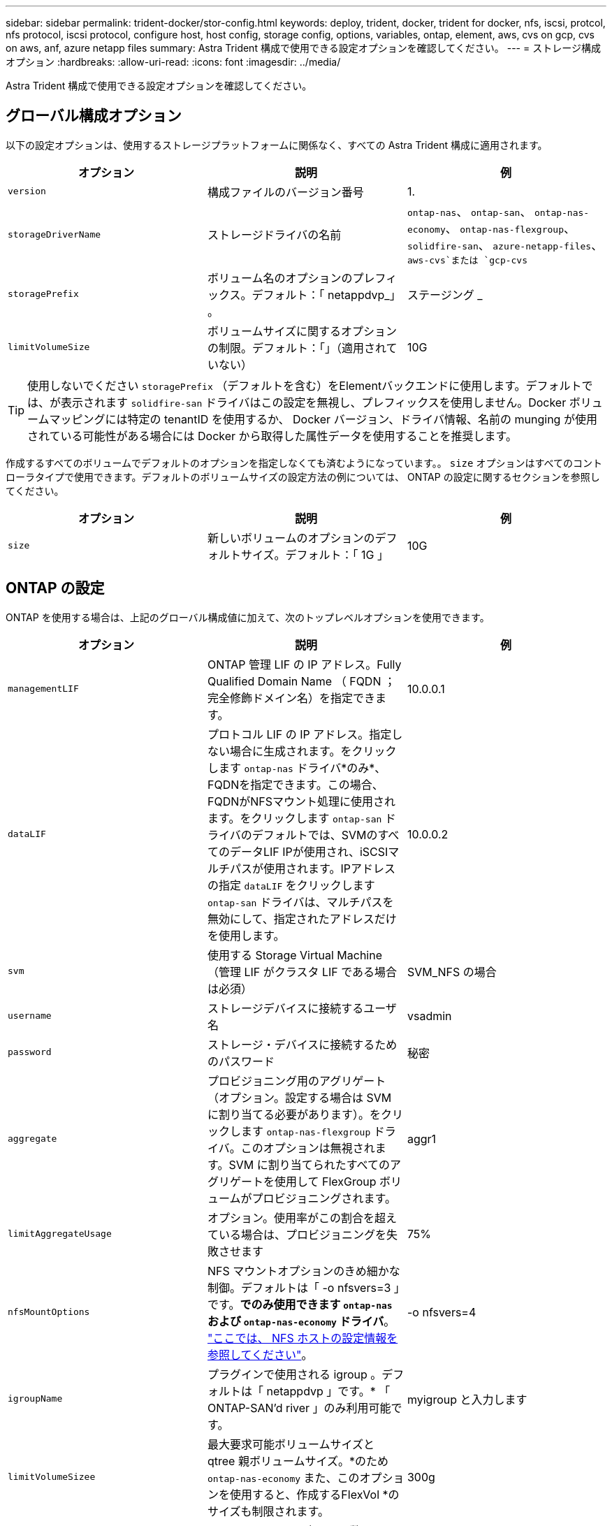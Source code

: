 ---
sidebar: sidebar 
permalink: trident-docker/stor-config.html 
keywords: deploy, trident, docker, trident for docker, nfs, iscsi, protcol, nfs protocol, iscsi protocol, configure host, host config, storage config, options, variables, ontap, element, aws, cvs on gcp, cvs on aws, anf, azure netapp files 
summary: Astra Trident 構成で使用できる設定オプションを確認してください。 
---
= ストレージ構成オプション
:hardbreaks:
:allow-uri-read: 
:icons: font
:imagesdir: ../media/


Astra Trident 構成で使用できる設定オプションを確認してください。



== グローバル構成オプション

以下の設定オプションは、使用するストレージプラットフォームに関係なく、すべての Astra Trident 構成に適用されます。

[cols="3*"]
|===
| オプション | 説明 | 例 


| `version`  a| 
構成ファイルのバージョン番号
 a| 
1.



| `storageDriverName`  a| 
ストレージドライバの名前
 a| 
`ontap-nas`、 `ontap-san`、 `ontap-nas-economy`、
`ontap-nas-flexgroup`、 `solidfire-san`、 `azure-netapp-files`、 `aws-cvs`または `gcp-cvs`



| `storagePrefix`  a| 
ボリューム名のオプションのプレフィックス。デフォルト：「 netappdvp_」 。
 a| 
ステージング _



| `limitVolumeSize`  a| 
ボリュームサイズに関するオプションの制限。デフォルト：「」（適用されていない）
 a| 
10G

|===

TIP: 使用しないでください `storagePrefix` （デフォルトを含む）をElementバックエンドに使用します。デフォルトでは、が表示されます `solidfire-san` ドライバはこの設定を無視し、プレフィックスを使用しません。Docker ボリュームマッピングには特定の tenantID を使用するか、 Docker バージョン、ドライバ情報、名前の munging が使用されている可能性がある場合には Docker から取得した属性データを使用することを推奨します。

作成するすべてのボリュームでデフォルトのオプションを指定しなくても済むようになっています。。 `size` オプションはすべてのコントローラタイプで使用できます。デフォルトのボリュームサイズの設定方法の例については、 ONTAP の設定に関するセクションを参照してください。

[cols="3*"]
|===
| オプション | 説明 | 例 


| `size`  a| 
新しいボリュームのオプションのデフォルトサイズ。デフォルト：「 1G 」
 a| 
10G

|===


== ONTAP の設定

ONTAP を使用する場合は、上記のグローバル構成値に加えて、次のトップレベルオプションを使用できます。

[cols="3*"]
|===
| オプション | 説明 | 例 


| `managementLIF`  a| 
ONTAP 管理 LIF の IP アドレス。Fully Qualified Domain Name （ FQDN ；完全修飾ドメイン名）を指定できます。
 a| 
10.0.0.1



| `dataLIF`  a| 
プロトコル LIF の IP アドレス。指定しない場合に生成されます。をクリックします `ontap-nas` ドライバ*のみ*、FQDNを指定できます。この場合、FQDNがNFSマウント処理に使用されます。をクリックします `ontap-san` ドライバのデフォルトでは、SVMのすべてのデータLIF IPが使用され、iSCSIマルチパスが使用されます。IPアドレスの指定 `dataLIF` をクリックします `ontap-san` ドライバは、マルチパスを無効にして、指定されたアドレスだけを使用します。
 a| 
10.0.0.2



| `svm`  a| 
使用する Storage Virtual Machine （管理 LIF がクラスタ LIF である場合は必須）
 a| 
SVM_NFS の場合



| `username`  a| 
ストレージデバイスに接続するユーザ名
 a| 
vsadmin



| `password`  a| 
ストレージ・デバイスに接続するためのパスワード
 a| 
秘密



| `aggregate`  a| 
プロビジョニング用のアグリゲート（オプション。設定する場合は SVM に割り当てる必要があります）。をクリックします `ontap-nas-flexgroup` ドライバ。このオプションは無視されます。SVM に割り当てられたすべてのアグリゲートを使用して FlexGroup ボリュームがプロビジョニングされます。
 a| 
aggr1



| `limitAggregateUsage`  a| 
オプション。使用率がこの割合を超えている場合は、プロビジョニングを失敗させます
 a| 
75%



| `nfsMountOptions`  a| 
NFS マウントオプションのきめ細かな制御。デフォルトは「 -o nfsvers=3 」です。*でのみ使用できます `ontap-nas` および `ontap-nas-economy` ドライバ*。 https://www.netapp.com/pdf.html?item=/media/10720-tr-4067.pdf["ここでは、 NFS ホストの設定情報を参照してください"^]。
 a| 
-o nfsvers=4



| `igroupName`  a| 
プラグインで使用される igroup 。デフォルトは「 netappdvp 」です。* 「 ONTAP-SAN'd river 」のみ利用可能です。
 a| 
myigroup と入力します



| `limitVolumeSizee`  a| 
最大要求可能ボリュームサイズと qtree 親ボリュームサイズ。*のため `ontap-nas-economy` また、このオプションを使用すると、作成するFlexVol *のサイズも制限されます。
 a| 
300g



| `qtreesPerFlexvol`  a| 
FlexVol あたりの最大 qtree 数は [50 、 300] の範囲で指定する必要があります。デフォルトは 200 です。*のため `ontap-nas-economy` ドライバ。このオプションを使用すると、FlexVol あたりの最大qtree数をカスタマイズできます。
 a| 
300

|===
作成するすべてのボリュームでデフォルトのオプションを指定しなくても済むようになっています。

[cols="3*"]
|===
| オプション | 説明 | 例 


| `spaceReserve`  a| 
スペースリザベーションモード：「 none 」（シンプロビジョニング）または「 volume 」（シック）
 a| 
なし



| `snapshotPolicy`  a| 
使用する Snapshot ポリシー。デフォルトは「 none 」です。
 a| 
なし



| `snapshotReserve`  a| 
Snapshot リザーブの割合。 ONTAP のデフォルトを受け入れる場合は、デフォルトで「」になります
 a| 
10.



| `splitOnClone`  a| 
作成時にクローンを親からスプリットします。デフォルトは「 false 」です。
 a| 
いいえ



| `encryption`  a| 
NetApp Volume Encryption を有効にします。デフォルトは「 false 」です。
 a| 
正しいです



| `unixPermissions`  a| 
プロビジョニングされた NFS ボリューム用の NAS オプション。デフォルトは「 777 」
 a| 
777



| `snapshotDir`  a| 
にアクセスするためのNASオプション `.snapshot` ディレクトリ、デフォルトは「false」
 a| 
正しいです



| `exportPolicy`  a| 
NFS エクスポートポリシーで使用する NAS オプション。デフォルトは「 default 」
 a| 
デフォルト



| `securityStyle`  a| 
プロビジョニングされた NFS ボリュームにアクセスするための NAS オプション（デフォルトは「 UNIX 」）
 a| 
混在



| `fileSystemType`  a| 
SAN オプション：ファイルシステムタイプを選択します。デフォルトは「 ext4 」です。
 a| 
XFS



| `tieringPolicy`  a| 
使用する階層化ポリシー。デフォルトは「 none 」です。 ONTAP 9.5 より前の SVM-DR 構成では「 snapshot-only 」です
 a| 
なし

|===


=== スケーリングオプション

。 `ontap-nas` および `ontap-san` ドライバによって、DockerボリュームごとにONTAP FlexVol が作成されます。ONTAP では、クラスタノードあたり最大 1 、 000 個の FlexVol がサポートされます。クラスタの最大 FlexVol 数は 12 、 000 です。この制限内にDockerボリュームの要件が収まる場合は、を参照してください `ontap-nas` FlexVolで提供されるDockerボリューム単位のSnapshotやクローニングなどの機能が追加されているため、NAS解決策 がドライバとして推奨されます。

FlexVol の制限で対応できない数のDockerボリュームが必要な場合は、を選択します `ontap-nas-economy` または `ontap-san-economy` ドライバ。

。 `ontap-nas-economy` ドライバによって、自動管理されるFlexVolのプール内に、DockerボリュームがONTAP qtreeとして作成される。qtree の拡張性は、クラスタノードあたり最大 10 、 000 、クラスタあたり最大 2 、 40 、 000 で、一部の機能を犠牲にすることで大幅に向上しています。。 `ontap-nas-economy` ドライバは、Dockerボリューム単位のスナップショットやクローニングをサポートしていません。


NOTE: 。 `ontap-nas-economy` ドライバは現在Docker Swarmではサポートされていません。Swarmは複数のノード間でのボリューム作成のオーケストレーションを行わないためです。

。 `ontap-san-economy` ドライバによって、自動で管理されるFlexVolの共有プール内にDockerボリュームがONTAP LUNとして作成される。この方法により、各 FlexVol が 1 つの LUN に制限されることはなく、 SAN ワークロードのスケーラビリティが向上します。ストレージアレイに応じて、 ONTAP はクラスタあたり最大 16384 個の LUN をサポートします。このドライバは、ボリュームが下位の LUN であるため、 Docker ボリューム単位の Snapshot とクローニングをサポートします。

を選択します `ontap-nas-flexgroup` 数十億個のファイルを含むペタバイト規模に拡張可能な1つのボリュームへの並列処理能力を高めるドライバ。FlexGroup のユースケースとしては、 AI / ML / DL 、ビッグデータと分析、ソフトウェアのビルド、ストリーミング、ファイルリポジトリなどが考えられます。Trident は、 FlexGroup ボリュームのプロビジョニング時に SVM に割り当てられたすべてのアグリゲートを使用します。Trident での FlexGroup のサポートでは、次の点も考慮する必要があります。

* ONTAP バージョン 9.2 以降が必要です。
* 本ドキュメントの執筆時点では、 FlexGroup は NFS v3 のみをサポートしています。
* SVM で 64 ビットの NFSv3 ID を有効にすることを推奨します。
* 推奨される最小 FlexGroup サイズは 100GB です。
* FlexGroup Volume ではクローニングはサポートされていません。


FlexGroup と FlexGroup に適したワークロードの詳細については、を参照してください https://www.netapp.com/pdf.html?item=/media/12385-tr4571pdf.pdf["NetApp FlexGroup Volume Best Practices and Implementation Guide"^]。

同じ環境で高度な機能と大規模な拡張性を実現するために、を使用して、Docker Volume Pluginの複数のインスタンスを実行できます `ontap-nas` を使用しています `ontap-nas-economy`。



=== ONTAP 構成ファイルの例

* NFSの例 `ontap-nas` ドライバ*

[listing]
----
{
    "version": 1,
    "storageDriverName": "ontap-nas",
    "managementLIF": "10.0.0.1",
    "dataLIF": "10.0.0.2",
    "svm": "svm_nfs",
    "username": "vsadmin",
    "password": "secret",
    "aggregate": "aggr1",
    "defaults": {
      "size": "10G",
      "spaceReserve": "none",
      "exportPolicy": "default"
    }
}
----
* NFSの例 `ontap-nas-flexgroup` ドライバ*

[listing]
----
{
    "version": 1,
    "storageDriverName": "ontap-nas-flexgroup",
    "managementLIF": "10.0.0.1",
    "dataLIF": "10.0.0.2",
    "svm": "svm_nfs",
    "username": "vsadmin",
    "password": "secret",
    "defaults": {
      "size": "100G",
      "spaceReserve": "none",
      "exportPolicy": "default"
    }
}
----
* NFSの例 `ontap-nas-economy` ドライバ*

[listing]
----
{
    "version": 1,
    "storageDriverName": "ontap-nas-economy",
    "managementLIF": "10.0.0.1",
    "dataLIF": "10.0.0.2",
    "svm": "svm_nfs",
    "username": "vsadmin",
    "password": "secret",
    "aggregate": "aggr1"
}
----
* iSCSIの例 `ontap-san` ドライバ*

[listing]
----
{
    "version": 1,
    "storageDriverName": "ontap-san",
    "managementLIF": "10.0.0.1",
    "dataLIF": "10.0.0.3",
    "svm": "svm_iscsi",
    "username": "vsadmin",
    "password": "secret",
    "aggregate": "aggr1",
    "igroupName": "myigroup"
}
----
* NFSの例 `ontap-san-economy` ドライバ*

[listing]
----
{
    "version": 1,
    "storageDriverName": "ontap-san-economy",
    "managementLIF": "10.0.0.1",
    "dataLIF": "10.0.0.3",
    "svm": "svm_iscsi_eco",
    "username": "vsadmin",
    "password": "secret",
    "aggregate": "aggr1",
    "igroupName": "myigroup"
}
----


== Element ソフトウェアの設定

Element ソフトウェア（ NetApp HCI / SolidFire ）を使用する場合は、グローバルな設定値のほかに、以下のオプションも使用できます。

[cols="3*"]
|===
| オプション | 説明 | 例 


| `Endpoint`  a| 
https://<login>:<password>@<mvip>/json-rpc/<element-version>[]
 a| 
https://admin:admin@192.168.160.3/json-rpc/8.0[]



| `SVIP`  a| 
iSCSI の IP アドレスとポート
 a| 
10.0.0.7 ： 3260



| `TenantName`  a| 
使用する SolidFire テナント（見つからない場合に作成）
 a| 
Docker です



| `InitiatorIFace`  a| 
iSCSI トラフィックをデフォルト以外のインターフェイスに制限する場合は、インターフェイスを指定します
 a| 
デフォルト



| `Types`  a| 
QoS の仕様
 a| 
以下の例を参照してください



| `LegacyNamePrefix`  a| 
アップグレードされた Trident インストールのプレフィックス。1.3.2 より前のバージョンの Trident を使用していて、既存のボリュームをアップグレードする場合は、この値を設定して、ボリューム名メソッドを使用してマッピングされた古いボリュームにアクセスする必要があります。
 a| 
「 netappdvp - 」

|===
。 `solidfire-san` ドライバはDocker Swarmをサポートしていません。



=== Element ソフトウェア構成ファイルの例

[listing]
----
{
    "version": 1,
    "storageDriverName": "solidfire-san",
    "Endpoint": "https://admin:admin@192.168.160.3/json-rpc/8.0",
    "SVIP": "10.0.0.7:3260",
    "TenantName": "docker",
    "InitiatorIFace": "default",
    "Types": [
        {
            "Type": "Bronze",
            "Qos": {
                "minIOPS": 1000,
                "maxIOPS": 2000,
                "burstIOPS": 4000
            }
        },
        {
            "Type": "Silver",
            "Qos": {
                "minIOPS": 4000,
                "maxIOPS": 6000,
                "burstIOPS": 8000
            }
        },
        {
            "Type": "Gold",
            "Qos": {
                "minIOPS": 6000,
                "maxIOPS": 8000,
                "burstIOPS": 10000
            }
        }
    ]
}
----


== Cloud Volumes Service （ CVS ）を使用した AWS 構成

CVS on AWS を使用する場合は、グローバル設定の値に加えて、次のオプションを使用できます。必要な値はすべて CVS Web ユーザインターフェイスで確認できます。

[cols="3*"]
|===
| オプション | 説明 | 例 


| `apiRegion`  a| 
CVS アカウントリージョン（必須）。CVS Web ポータルの「アカウント設定」 > 「 API アクセス」で確認できます。
 a| 
「 us-east-1 」



| `apiURL`  a| 
CVS アカウント API URL （必須）。CVS Web ポータルの「アカウント設定」 > 「 API アクセス」で確認できます。
 a| 
「 https://cds-aws-bundles.netapp.com:8080/v1”



| `apiKey`  a| 
CVS アカウントの API キー（必須）。CVS Web ポータルの「アカウント設定」 > 「 API アクセス」で確認できます。
 a| 
Docker です



| `secretKey`  a| 
CVS アカウントのシークレットキー（必須）。CVS Web ポータルの「アカウント設定」 > 「 API アクセス」で確認できます。
 a| 
デフォルト



| `proxyURL`  a| 
CVS アカウントへの接続にプロキシサーバが必要な場合は、プロキシ URL を指定します。プロキシサーバには、 HTTP プロキシまたは HTTPS プロキシを使用できます。HTTPS プロキシの場合、証明書の検証は省略され、プロキシサーバで自己署名証明書が使用されるようになります。* 認証が有効になっているプロキシサーバーはサポートされていません * 。
 a| 
「 http://proxy-server-hostname/”



| `nfsMountOptions`  a| 
NFS マウントオプション。デフォルトは「 -o nfsvers=3 」です。
 a| 
「 nfsvers=3 、 proto=tcp 、 timeo=600 」



| `serviceLevel`  a| 
パフォーマンスレベル（標準、プレミアム、エクストリーム）、デフォルトは「標準」
 a| 
Premium サービス

|===

NOTE: NetApp Cloud Volumes Service for AWS では、サイズが 100GB 未満のボリュームはサポートされていません。Trident では、アプリケーションの導入を容易にするために、より小さいボリュームが要求された場合に、 100GB のボリュームが自動的に作成されます。

AWS で CVS を使用している場合は、以下のデフォルトのボリュームオプション設定が使用できます。

[cols="3*"]
|===
| オプション | 説明 | 例 


| `exportRule`  a| 
NFS アクセスリスト（アドレスおよび CIDR サブネット）。デフォルトは「 0.0.0.0/0 」です。
 a| 
「 10.0.1.0/24,10.0.2.100 」



| `snapshotDir`  a| 
の表示/非表示を制御します `.snapshot` ディレクトリ
 a| 
いいえ



| `snapshotReserve`  a| 
スナップショット予約の割合。デフォルトでは、 CVS のデフォルト値である 0 を使用します
 a| 
10.



| `size`  a| 
ボリュームサイズ、デフォルトは「 100 GB 」
 a| 
「 500G 」

|===


=== CVS on AWS 構成ファイルの例

[listing]
----
{
    "version": 1,
    "storageDriverName": "aws-cvs",
    "apiRegion": "us-east-1",
    "apiURL": "https://cds-aws-bundles.netapp.com:8080/v1",
    "apiKey":    "<key_value>",
    "secretKey": "<key_value>",
    "region": "us-east-1",
    "proxyURL": "http://proxy-server-hostname/",
    "serviceLevel": "premium",
    "limitVolumeSize": "200Gi",
    "defaults": {
        "snapshotDir": "true",
        "snapshotReserve": "5",
        "exportRule": "10.0.0.0/24,10.0.1.0/24,10.0.2.100",
        "size": "100Gi"
    }
}
----


== GCP 上の Cloud Volumes Service （ CVS ）構成

Trident に、デフォルトの CVS サービスタイプが on に設定された小規模なボリュームがサポートされるようになりました https://cloud.google.com/architecture/partners/netapp-cloud-volumes/service-types["GCP"^]。を使用して作成したバックエンドの場合 `storageClass=software`をクリックすると、ボリュームのプロビジョニングサイズが300GiB以上になります。* 非本番環境のワークロード用に 1TiB 未満のボリュームを使用することを推奨 * 。現在、 CVS ではこの機能が限定的な可用性で提供されており、テクニカルサポートは提供されていません。


NOTE: 1TiB 未満のボリュームにアクセスするには、サインアップします https://docs.google.com/forms/d/e/1FAIpQLSc7_euiPtlV8bhsKWvwBl3gm9KUL4kOhD7lnbHC3LlQ7m02Dw/viewform["こちらをご覧ください"^]。


WARNING: デフォルトのCVSサービスタイプを使用してバックエンドを導入する場合 `storageClass=software`では、該当するプロジェクト番号とプロジェクトIDについて、GCPのsub-1TiBボリューム機能へのアクセス権を取得する必要があります。これは Trident で sub-1TiB ボリュームのプロビジョニングに必要です。そうでない場合、ボリュームの作成に失敗します。 PVC が 600 GiB 未満の場合。を使用して 1TiB 未満のボリュームへのアクセスを取得します https://docs.google.com/forms/d/e/1FAIpQLSc7_euiPtlV8bhsKWvwBl3gm9KUL4kOhD7lnbHC3LlQ7m02Dw/viewform["このフォーム"^]。

デフォルトの CVS サービスレベル用に Trident で作成されたボリュームは次のようにプロビジョニングされます。

* 300GiB 未満の PVC があると、 Trident によって 300GiB の CVS ボリュームが作成されます。
* 300GiB から 600GiB の PVC があると、 Trident が要求されたサイズの CVS ボリュームを作成します。
* 600GiB から 1TiB までの PVC の場合、 Trident によって 1TiB の CVS ボリュームが作成されます。
* 1TiB を超える PVC の場合、 Trident は要求サイズの CVS ボリュームを作成します。


GCP で CVS を使用する場合は、グローバル構成の値に加えて、次のオプションも使用できます。

[cols="3*"]
|===
| オプション | 説明 | 例 


| `apiRegion`  a| 
CVS アカウントリージョン（必須）。は、このバックエンドがボリュームをプロビジョニングする GCP リージョンです。
 a| 
「 us-west2 」



| `projectNumber`  a| 
GCP プロジェクト番号（必須）。GCP Web ポータルのホーム画面にあります。
 a| 
“ 123456789012 ”



| `hostProjectNumber`  a| 
GCP 共有 VPC ホストプロジェクト番号（共有 VPC を使用する場合は必須）
 a| 
「 098765432109 」



| `apiKey`  a| 
CVS admin ロールを持つ GCP サービスアカウントの API キー（必須）。は、 GCP サービスアカウントの秘密鍵ファイルの JSON 形式のコンテンツです（バックエンド構成ファイルにそのままコピーされます）。サービスアカウントには netappcloudvolumes .admin ロールが必要です。
 a| 
（秘密鍵ファイルの内容）



| `secretKey`  a| 
CVS アカウントのシークレットキー（必須）。CVS Web ポータルの「アカウント設定」 > 「 API アクセス」で確認できます。
 a| 
デフォルト



| `proxyURL`  a| 
CVS アカウントへの接続にプロキシサーバが必要な場合は、プロキシ URL を指定します。プロキシサーバには、 HTTP プロキシまたは HTTPS プロキシを使用できます。HTTPS プロキシの場合、証明書の検証は省略され、プロキシサーバで自己署名証明書が使用されるようになります。* 認証が有効になっているプロキシサーバーはサポートされていません * 。
 a| 
「 http://proxy-server-hostname/”



| `nfsMountOptions`  a| 
NFS マウントオプション。デフォルトは「 -o nfsvers=3 」です。
 a| 
「 nfsvers=3 、 proto=tcp 、 timeo=600 」



| `serviceLevel`  a| 
パフォーマンスレベル（標準、プレミアム、エクストリーム）、デフォルトは「標準」
 a| 
Premium サービス



| `network`  a| 
CVS ボリュームに使用される GCP ネットワーク。デフォルトは「 default 」です。
 a| 
デフォルト

|===

NOTE: 共有VPCネットワークを使用する場合は、両方を指定する必要があります `projectNumber` および `hostProjectNumber`。その場合は、 `projectNumber` は、サービスプロジェクトおよびです `hostProjectNumber` は、ホストプロジェクトです。


NOTE: NetApp Cloud Volumes Service for GCP では、サイズが 100GiB 未満の CVS パフォーマンスボリュームや 300GiB 未満の CVS ボリュームはサポートされていません。アプリケーションの導入を容易にするために、ボリュームサイズが小さすぎる場合は、 Trident によって最小サイズのボリュームが自動的に作成されます。

GCP で CVS を使用している場合は、これらのデフォルトのボリュームオプション設定を使用できます。

[cols="3*"]
|===
| オプション | 説明 | 例 


| `exportRule`  a| 
NFS アクセスリスト（アドレスおよび CIDR サブネット）。デフォルトは「 0.0.0.0/0 」です。
 a| 
「 10.0.1.0/24,10.0.2.100 」



| `snapshotDir`  a| 
の表示/非表示を制御します `.snapshot` ディレクトリ
 a| 
いいえ



| `snapshotReserve`  a| 
スナップショット予約の割合。デフォルトでは、 CVS のデフォルト値である 0 を使用します
 a| 
10.



| `size`  a| 
ボリュームサイズ、デフォルトは「 100GiB 」
 a| 
「 10T 」

|===


=== GCP 上の CVS 構成ファイルの例

[listing]
----
{
    "version": 1,
    "storageDriverName": "gcp-cvs",
    "projectNumber": "<num_value>",
    "apiRegion": "us-west2",
    "proxyURL": "http://proxy-server-hostname/"
}
----


== Azure NetApp Files 構成

を設定して使用します https://azure.microsoft.com/en-us/services/netapp/["Azure NetApp Files の特長"^] バックエンドには、次のものが必要です。

* `subscriptionID` Azure NetApp Files を有効にしたAzureサブスクリプションから選択します
* `tenantID`、 `clientID`および `clientSecret` から https://docs.microsoft.com/en-us/azure/active-directory/develop/howto-create-service-principal-portal["アプリケーション登録"^] Azure Active Directory で、 Azure NetApp Files サービスに対する十分な権限がある
* Azure ロケーションに少なくとも 1 つ以上が含まれている https://docs.microsoft.com/en-us/azure/azure-netapp-files/azure-netapp-files-delegate-subnet["委任されたサブネット"^]



TIP: 初めて Azure NetApp Files を使用している場合や、新しい場所で を使用している場合は、そのような初期設定が必要になります https://docs.microsoft.com/en-us/azure/azure-netapp-files/azure-netapp-files-quickstart-set-up-account-create-volumes?tabs=azure-portal["クイックスタートガイド"^] ご案内します。


NOTE: Astra Trident 21.04.0 以前では、手動 QoS 容量プールはサポートされていません。

[cols="3*"]
|===
| オプション | 説明 | デフォルト 


| `version`  a| 
常に 1
 a| 



| `storageDriverName`  a| 
「 azure-NetApp-files 」
 a| 



| `backendName`  a| 
ストレージバックエンドのカスタム名
 a| 
ドライバ名 + "_" + ランダムな文字



| `subscriptionID`  a| 
Azure サブスクリプションのサブスクリプション ID
 a| 



| `tenantID`  a| 
アプリケーション登録からのテナント ID
 a| 



| `clientID`  a| 
アプリケーション登録からのクライアント ID
 a| 



| `clientSecret`  a| 
アプリケーション登録からのクライアントシークレット
 a| 



| `serviceLevel`  a| 
「 Standard 」、「 Premium 」、「 Ultra 」のいずれか
 a| 
「」（ランダム）



| `location`  a| 
新しいボリュームを作成する Azure の場所の名前をに指定します
 a| 
「」（ランダム）



| `virtualNetwork`  a| 
委任されたサブネットを持つ仮想ネットワークの名前
 a| 
「」（ランダム）



| `subnet`  a| 
に委任されたサブネットの名前 `Microsoft.Netapp/volumes`
 a| 
「」（ランダム）



| `nfsMountOptions`  a| 
NFS マウントオプションのきめ細かな制御
 a| 
「 -o nfsvers=3 」



| `limitVolumeSize`  a| 
要求されたボリュームサイズがこの値を超えている場合、プロビジョニングが失敗します
 a| 
“”（デフォルトでは適用されません）

|===

NOTE: Azure NetApp Files サービスでは、サイズが 100GB 未満のボリュームはサポートされません。Trident では、アプリケーションの導入を容易にするために、より小さいボリュームが要求された場合に、 100GB のボリュームが自動的に作成されます。

これらのオプションを使用して、構成の特別なセクションで各ボリュームをデフォルトでプロビジョニングする方法を制御できます。

[cols="3*"]
|===
| オプション | 説明 | デフォルト 


| `exportRule`  a| 
新しいボリュームのエクスポートルール。CIDR 表記の IPv4 アドレスまたは IPv4 サブネットの任意の組み合わせをカンマで区切って指定する必要があります。
 a| 
「 0.0.0.0/0 」



| `snapshotDir`  a| 
の表示/非表示を制御します `.snapshot` ディレクトリ
 a| 
いいえ



| `size`  a| 
新しいボリュームのデフォルトサイズ
 a| 
「 100G 」

|===


=== Azure NetApp Files 構成の例

* 例 1 ： azure-NetApp-files* のバックエンドの最小構成

これは、バックエンドの絶対的な最小構成です。この構成では、 Trident がお客様のネットアップアカウント、容量プール、および ANF に委譲されたサブネットをすべて検出し、新しいボリュームをいずれかの場所にランダムに配置します。

この構成は、 ANF の利用を開始して問題を解決するのに役立ちます。 しかし実際には、プロビジョニングするボリュームの範囲を追加して、必要な特性を確実に持ち、それを使用しているコンピューティングに近いネットワーク上で終了するようにします。詳細については、以降の例を参照してください。

[listing]
----
{
    "version": 1,
    "storageDriverName": "azure-netapp-files",
    "subscriptionID": "9f87c765-4774-fake-ae98-a721add45451",
    "tenantID": "68e4f836-edc1-fake-bff9-b2d865ee56cf",
    "clientID": "dd043f63-bf8e-fake-8076-8de91e5713aa",
    "clientSecret": "SECRET"
}
----
* 例 2 ： Azure NetApp Files の単一の場所と特定のサービスレベル *

このバックエンド構成では、 Azure の「 eastus 」ロケーションにボリュームを「 Premium 」容量プールに配置します。Trident は、 ANF に委任されているすべてのサブネットを自動的に検出し、いずれかのサブネットに新しいボリュームをランダムに配置します。

[listing]
----
{
    "version": 1,
    "storageDriverName": "azure-netapp-files",
    "subscriptionID": "9f87c765-4774-fake-ae98-a721add45451",
    "tenantID": "68e4f836-edc1-fake-bff9-b2d865ee56cf",
    "clientID": "dd043f63-bf8e-fake-8076-8de91e5713aa",
    "clientSecret": "SECRET",
    "location": "eastus",
    "serviceLevel": "Premium"
}
----
* 例 3 ： azure-NetApp-files* の高度な設定

このバックエンド構成は、ボリュームの配置を単一のサブネットにまで適用する手間をさらに削減し、一部のボリュームプロビジョニングのデフォルト設定も変更します。

[listing]
----
{
    "version": 1,
    "storageDriverName": "azure-netapp-files",
    "subscriptionID": "9f87c765-4774-fake-ae98-a721add45451",
    "tenantID": "68e4f836-edc1-fake-bff9-b2d865ee56cf",
    "clientID": "dd043f63-bf8e-fake-8076-8de91e5713aa",
    "clientSecret": "SECRET",
    "location": "eastus",
    "serviceLevel": "Premium",
    "virtualNetwork": "my-virtual-network",
    "subnet": "my-subnet",
    "nfsMountOptions": "nfsvers=3,proto=tcp,timeo=600",
    "limitVolumeSize": "500Gi",
    "defaults": {
        "exportRule": "10.0.0.0/24,10.0.1.0/24,10.0.2.100",
        "size": "200Gi"
    }
}
----
* 例 4 ： azure-NetApp-files* を使用する仮想ストレージプール

このバックエンド構成では、複数のが定義され link:../trident-concepts/virtual-storage-pool.html["ストレージのプール"^] 1 つのファイルに格納できます。これは、異なるサービスレベルをサポートする複数の容量プールがあり、それらを表すストレージクラスを Kubernetes で作成する場合に便利です。

仮想ストレージプールの機能の表面に、ラベルが貼られています。

[listing]
----
{
    "version": 1,
    "storageDriverName": "azure-netapp-files",
    "subscriptionID": "9f87c765-4774-fake-ae98-a721add45451",
    "tenantID": "68e4f836-edc1-fake-bff9-b2d865ee56cf",
    "clientID": "dd043f63-bf8e-fake-8076-8de91e5713aa",
    "clientSecret": "SECRET",
    "nfsMountOptions": "nfsvers=3,proto=tcp,timeo=600",
    "labels": {
        "cloud": "azure"
    },
    "location": "eastus",

    "storage": [
        {
            "labels": {
                "performance": "gold"
            },
            "serviceLevel": "Ultra"
        },
        {
            "labels": {
                "performance": "silver"
            },
            "serviceLevel": "Premium"
        },
        {
            "labels": {
                "performance": "bronze"
            },
            "serviceLevel": "Standard",
        }
    ]
}
----